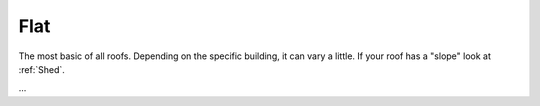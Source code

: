 Flat
====

The most basic of all roofs. Depending on the specific building, it can vary a little. If your roof has a "slope" look at :ref:`Shed`.

...
